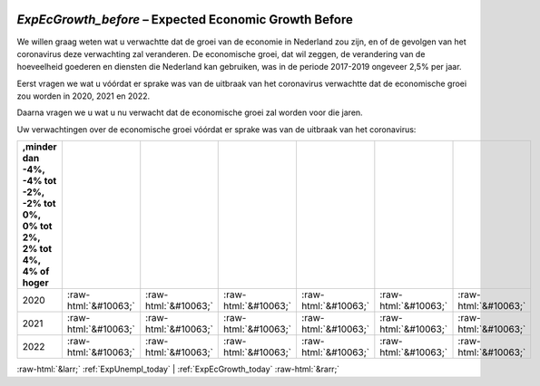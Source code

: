 .. _ExpEcGrowth_before:

 
 .. role:: raw-html(raw) 
        :format: html 

`ExpEcGrowth_before` – Expected Economic Growth Before
==================================================

We willen graag weten wat u verwachtte dat de groei van de economie in Nederland zou zijn, en of de gevolgen van het coronavirus deze verwachting zal veranderen. De economische groei, dat wil zeggen, de verandering van de hoeveelheid goederen en diensten die Nederland kan gebruiken, was in de periode 2017-2019 ongeveer 2,5% per jaar.

Eerst vragen we wat u vóórdat er sprake was van de uitbraak van het coronavirus verwachtte dat de economische groei zou worden in 2020, 2021 en 2022.

Daarna vragen we u wat u nu verwacht dat de economische groei zal worden voor die jaren.

Uw verwachtingen over de economische groei vóórdat er sprake was van de uitbraak van het coronavirus:

.. csv-table::
   :delim: |
   :header: ,minder dan -4%, -4% tot -2%, -2% tot 0%, 0% tot 2%,  2% tot 4%,  4% of hoger

           2020 | :raw-html:`&#10063;`|:raw-html:`&#10063;`|:raw-html:`&#10063;`|:raw-html:`&#10063;`|:raw-html:`&#10063;`|:raw-html:`&#10063;`
           2021 | :raw-html:`&#10063;`|:raw-html:`&#10063;`|:raw-html:`&#10063;`|:raw-html:`&#10063;`|:raw-html:`&#10063;`|:raw-html:`&#10063;`
           2022 | :raw-html:`&#10063;`|:raw-html:`&#10063;`|:raw-html:`&#10063;`|:raw-html:`&#10063;`|:raw-html:`&#10063;`|:raw-html:`&#10063;`

.. image:: ../_screenshots/ExpEcGrowth_before.png


:raw-html:`&larr;` :ref:`ExpUnempl_today` | :ref:`ExpEcGrowth_today` :raw-html:`&rarr;`
